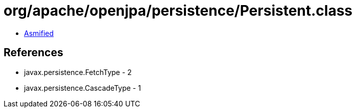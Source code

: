 = org/apache/openjpa/persistence/Persistent.class

 - link:Persistent-asmified.java[Asmified]

== References

 - javax.persistence.FetchType - 2
 - javax.persistence.CascadeType - 1
